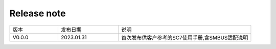 Release note
---------------

.. table::
   :widths: 20 25 55

   ========== ========== ======================================================
      版本     发布日期    说明
   ---------- ---------- ------------------------------------------------------
   V0.0.0     2023.01.31  首次发布供客户参考的SC7使用手册,含SMBUS适配说明
   ========== ========== ======================================================
